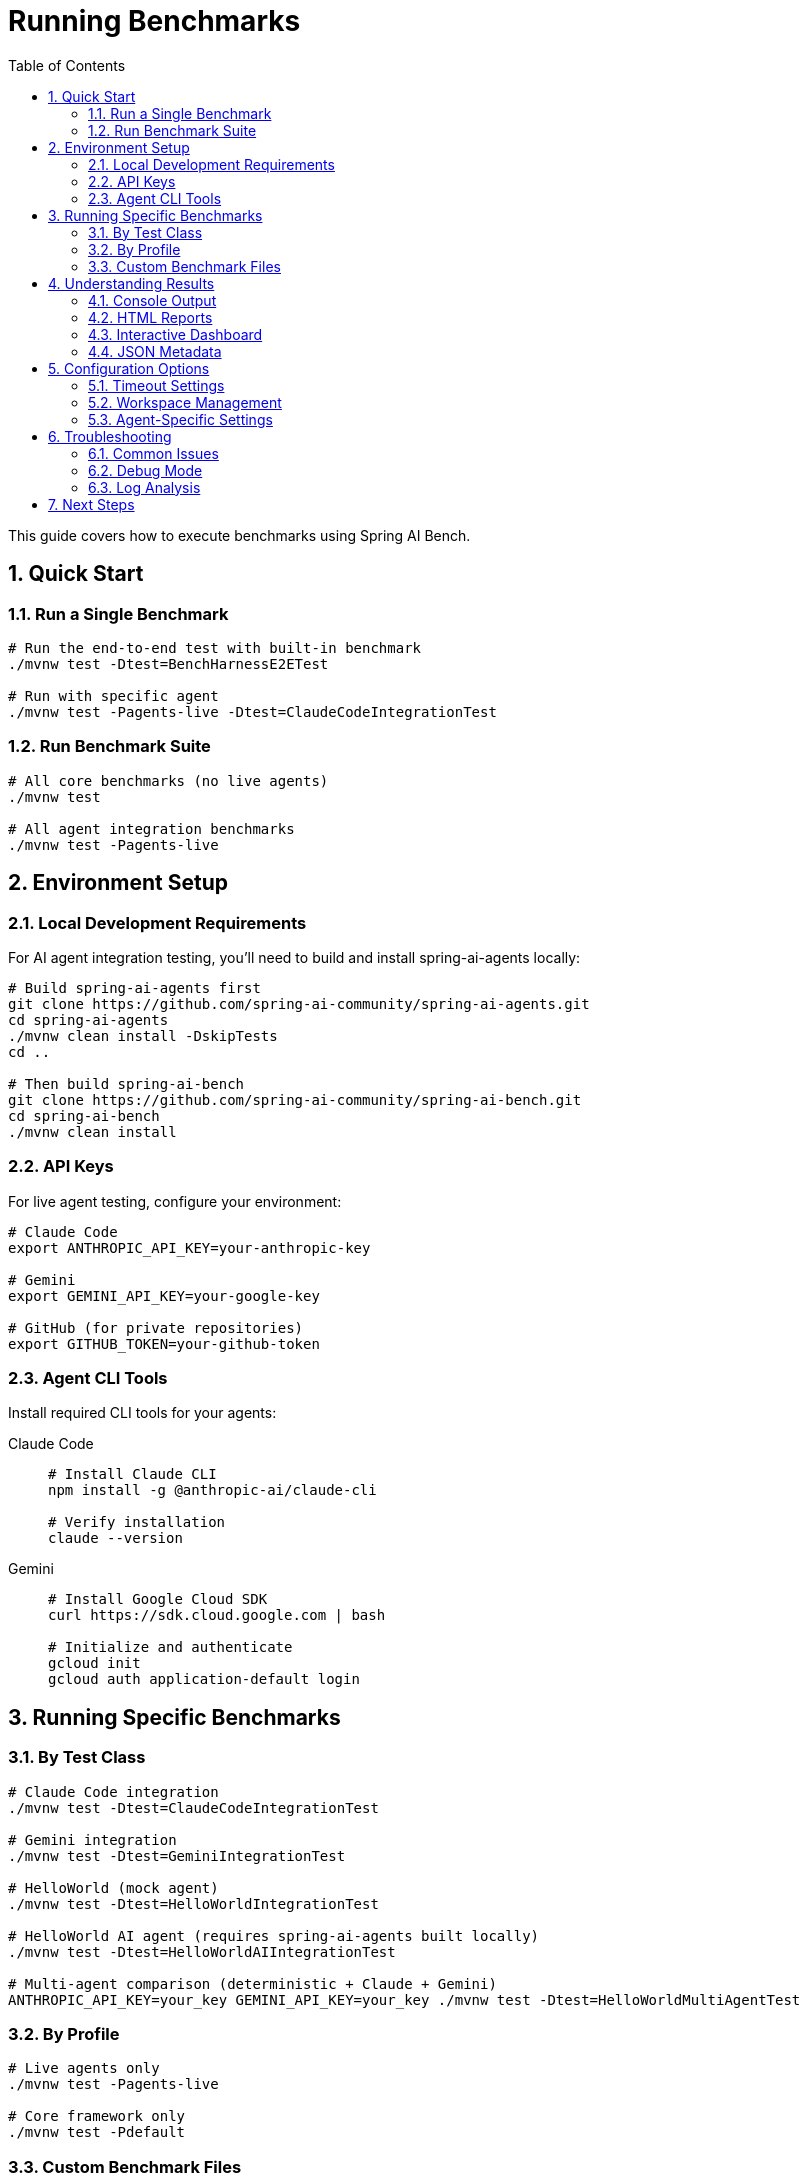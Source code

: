 = Running Benchmarks
:page-title: Running Benchmarks
:toc: left
:tabsize: 2
:sectnums:

This guide covers how to execute benchmarks using Spring AI Bench.

== Quick Start

=== Run a Single Benchmark

[source,bash]
----
# Run the end-to-end test with built-in benchmark
./mvnw test -Dtest=BenchHarnessE2ETest

# Run with specific agent
./mvnw test -Pagents-live -Dtest=ClaudeCodeIntegrationTest
----

=== Run Benchmark Suite

[source,bash]
----
# All core benchmarks (no live agents)
./mvnw test

# All agent integration benchmarks
./mvnw test -Pagents-live
----

== Environment Setup

=== Local Development Requirements

For AI agent integration testing, you'll need to build and install spring-ai-agents locally:

[source,bash]
----
# Build spring-ai-agents first
git clone https://github.com/spring-ai-community/spring-ai-agents.git
cd spring-ai-agents
./mvnw clean install -DskipTests
cd ..

# Then build spring-ai-bench
git clone https://github.com/spring-ai-community/spring-ai-bench.git
cd spring-ai-bench
./mvnw clean install
----

=== API Keys

For live agent testing, configure your environment:

[source,bash]
----
# Claude Code
export ANTHROPIC_API_KEY=your-anthropic-key

# Gemini
export GEMINI_API_KEY=your-google-key

# GitHub (for private repositories)
export GITHUB_TOKEN=your-github-token
----

=== Agent CLI Tools

Install required CLI tools for your agents:

[tabs]
====
Claude Code::
+
[source,bash]
----
# Install Claude CLI
npm install -g @anthropic-ai/claude-cli

# Verify installation
claude --version
----

Gemini::
+
[source,bash]
----
# Install Google Cloud SDK
curl https://sdk.cloud.google.com | bash

# Initialize and authenticate
gcloud init
gcloud auth application-default login
----
====

== Running Specific Benchmarks

=== By Test Class

[source,bash]
----
# Claude Code integration
./mvnw test -Dtest=ClaudeCodeIntegrationTest

# Gemini integration
./mvnw test -Dtest=GeminiIntegrationTest

# HelloWorld (mock agent)
./mvnw test -Dtest=HelloWorldIntegrationTest

# HelloWorld AI agent (requires spring-ai-agents built locally)
./mvnw test -Dtest=HelloWorldAIIntegrationTest

# Multi-agent comparison (deterministic + Claude + Gemini)
ANTHROPIC_API_KEY=your_key GEMINI_API_KEY=your_key ./mvnw test -Dtest=HelloWorldMultiAgentTest
----

=== By Profile

[source,bash]
----
# Live agents only
./mvnw test -Pagents-live

# Core framework only
./mvnw test -Pdefault
----

=== Custom Benchmark Files

To run benchmarks from YAML specifications:

[source,bash]
----
# Single benchmark file
java -jar bench-app/target/bench-app.jar \
  --benchmark src/test/resources/samples/calculator-sqrt-bug.yaml

# Multiple benchmarks
java -jar bench-app/target/bench-app.jar \
  --benchmark-dir src/test/resources/samples/
----

== Understanding Results

=== Console Output

During execution, you'll see structured logging:

[source]
----
[INFO] ADAPTER - Starting ClaudeCodeAgentModel
[INFO] SETUP - Workspace: /tmp/bench-workspace-123
[INFO] SETUP - Run root: /tmp/bench-reports/456
[INFO] WORKSPACE - Workspace cleaned successfully
[INFO] AGENT - Executing agent task
[INFO] AGENT - Agent call completed. Results: 1
[INFO] VERIFIER - Starting verification
[INFO] VERIFIER - exists:PASS content:PASS
[INFO] RESULT - SUCCESS: All checks passed
[INFO] FINAL - Exit code: 0, Duration: 15432ms
----

=== HTML Reports

After execution, HTML reports are generated:

[source]
----
bench-reports/
└── {run-id}/
    ├── run.log           # Detailed execution log
    ├── report.html       # Human-readable report
    ├── report.json       # Machine-readable metadata
    └── workspace/        # Final workspace state
----

=== Interactive Dashboard

Generate a comprehensive dashboard from all benchmark reports:

[source,bash]
----
# Generate interactive site from all benchmark reports
jbang jbang/site.java --reportsDir /tmp/bench-reports --siteDir /tmp/bench-site

# View results in browser
open file:///tmp/bench-site/index.html
----

The dashboard provides:

* **Run Overview** - Table of all benchmark executions with status and timing
* **Agent Comparison** - Side-by-side performance comparison across agents
* **Detailed Reports** - Click-through to individual run details
* **Performance Metrics** - Duration tracking and success rates

=== JSON Metadata

The `report.json` file contains structured results:

[source,json]
----
{
  "runId": "123e4567-e89b-12d3-a456-426614174000",
  "benchmarkId": "calculator-sqrt-bug",
  "success": true,
  "exitCode": 0,
  "durationMs": 15432,
  "startTime": "2024-01-15T10:30:00Z",
  "endTime": "2024-01-15T10:30:15Z",
  "agent": {
    "kind": "claude-code",
    "model": "claude-3-5-sonnet"
  },
  "verification": {
    "success": true,
    "checks": [
      {"name": "exists", "pass": true, "detail": "ok"},
      {"name": "content", "pass": true, "detail": "ok"}
    ]
  }
}
----

== Configuration Options

=== Timeout Settings

[source,bash]
----
# Custom timeout (in seconds)
./mvnw test -Dtest.timeout=1200

# Per-agent timeout in YAML
agent:
  timeout: PT10M  # 10 minutes
----

=== Workspace Management

[source,bash]
----
# Keep workspace after execution (for debugging)
./mvnw test -Dkeep.workspace=true

# Custom workspace root
./mvnw test -Dworkspace.root=/custom/path
----

=== Agent-Specific Settings

[tabs]
====
Claude Code::
+
[source,yaml]
----
agent:
  kind: claude-code
  model: claude-3-5-sonnet
  autoApprove: true
  extras:
    yolo: true
    max_steps: 10
----

Gemini::
+
[source,yaml]
----
agent:
  kind: gemini
  model: gemini-2.0-flash-exp
  autoApprove: true
  extras:
    yolo: true
    temperature: 0.7
----
====

== Troubleshooting

=== Common Issues

==== Authentication Failures

[source,bash]
----
# Verify API keys are set
echo $ANTHROPIC_API_KEY
echo $GEMINI_API_KEY

# Test agent availability
claude --version
gcloud auth list
----

==== Timeout Errors

[source,bash]
----
# Increase timeout for complex benchmarks
./mvnw test -Dtest.timeout=3600
----

==== Workspace Conflicts

[source,bash]
----
# Clean all workspaces
rm -rf /tmp/bench-*

# Use custom workspace location
./mvnw test -Dworkspace.root=/custom/location
----

=== Debug Mode

Enable detailed logging:

[source,bash]
----
# Maven debug output
./mvnw test -X

# Spring Boot debug logging
./mvnw test -Dlogging.level.org.springaicommunity=DEBUG
----

=== Log Analysis

Check log files for detailed execution traces:

[source,bash]
----
# Find recent benchmark runs
ls -lt /tmp/bench-reports/

# View detailed log
cat /tmp/bench-reports/{run-id}/run.log

# Search for errors
grep -i error /tmp/bench-reports/{run-id}/run.log
----

== Next Steps

* xref:benchmarks/writing-benchmarks.adoc[Writing Custom Benchmarks] - Create your own benchmarks
* xref:agents/claude-code.adoc[Agent Configuration] - Configure agents for optimal performance
* xref:api/verification.adoc[Verification System] - Understand success criteria and verification